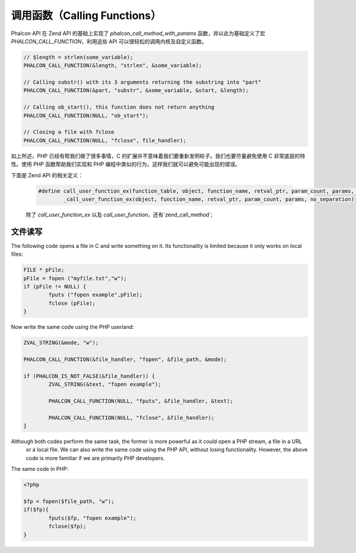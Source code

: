调用函数（Calling Functions）
=============================
Phalcon API 在 Zend API 的基础上实现了 `phalcon_call_method_with_params` 函数，并以此为基础定义了宏 `PHALCON_CALL_FUNCTION`，利用这些 API 可以很轻松的调用内核及自定义函数。

.. code-block:: c

	// $length = strlen(some_variable);
	PHALCON_CALL_FUNCTION(&length, "strlen", &some_variable);

	// Calling substr() with its 3 arguments returning the substring into "part"
	PHALCON_CALL_FUNCTION(&part, "substr", &some_variable, &start, &length);

	// Calling ob_start(), this function does not return anything
	PHALCON_CALL_FUNCTION(NULL, "ob_start");

	// Closing a file with fclose
	PHALCON_CALL_FUNCTION(NULL, "fclose", file_handler);

如上所述，PHP 已经有帮我们做了很多事情，C 的扩展并不意味着我们要重新发明轮子。我们也要尽量避免使用 C 非常底层的特性。使用 PHP 函数帮助我们实现和 PHP 编程中类似的行为，这样我们就可以避免可能出现的错误。

下面是 Zend API 的相关定义：

 .. code-block:: c

	#define call_user_function_ex(function_table, object, function_name, retval_ptr, param_count, params, no_separation, symbol_table) \
 		_call_user_function_ex(object, function_name, retval_ptr, param_count, params, no_separation)


 除了 `call_user_function_ex` 以及 `call_user_function`，还有`zend_call_method`;

文件读写
--------
The following code opens a file in C and write something on it. Its functionality is limited because it only works on
local files:

.. code-block:: c

	FILE * pFile;
	pFile = fopen ("myfile.txt","w");
	if (pFile != NULL) {
		fputs ("fopen example",pFile);
		fclose (pFile);
	}

Now write the same code using the PHP userland:

.. code-block:: c

	ZVAL_STRING(&mode, "w");

	PHALCON_CALL_FUNCTION(&file_handler, "fopen", &file_path, &mode);

	if (PHALCON_IS_NOT_FALSE(&file_handler)) {
		ZVAL_STRING(&text, "fopen example");

		PHALCON_CALL_FUNCTION(NULL, "fputs", &file_handler, &text);

		PHALCON_CALL_FUNCTION(NULL, "fclose", &file_handler);
	}

Although both codes perform the same task, the former is more powerful as it could open a PHP stream, a file in a URL
 or a local file. We can also write the same code using the PHP API, without losing functionality. However, the
 above code is more familiar if we are primarily PHP developers.

The same code in PHP:

.. code-block:: php

	<?php

	$fp = fopen($file_path, "w");
	if($fp){
		fputs($fp, "fopen example");
		fclose($fp);
	}
